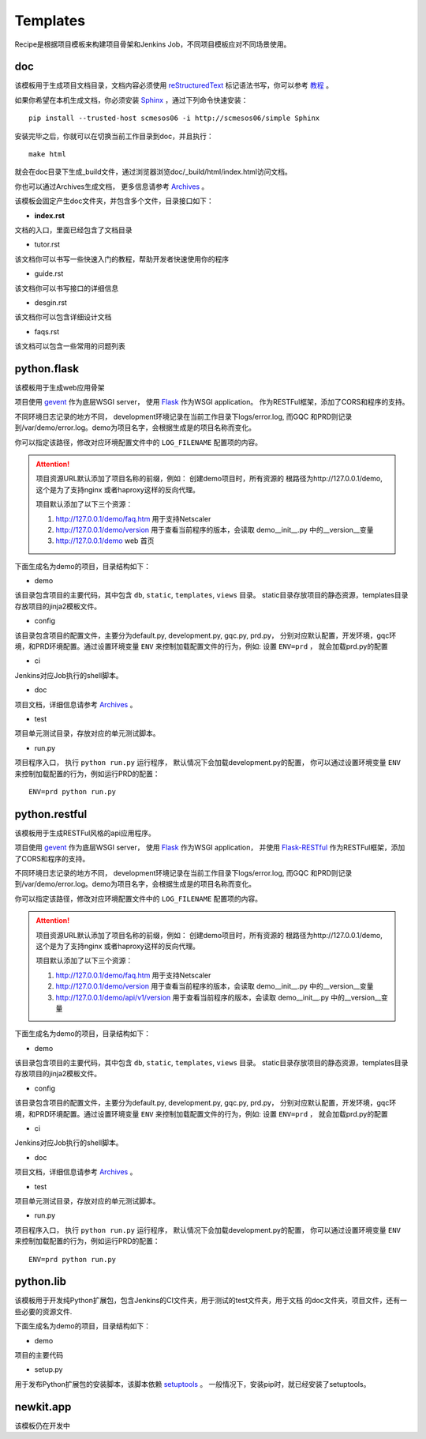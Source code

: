 Templates
=======================
.. |flask| image:: _static/python.flask.png
.. |lib| image:: _static/python.lib.png
.. |doc| image:: _static/doc.png

Recipe是根据项目模板来构建项目骨架和Jenkins Job，不同项目模板应对不同场景使用。

doc
-----------------------------

该模板用于生成项目文档目录，文档内容必须使用	`reStructuredText <http://docutils.sourceforge.net/rst.html>`_
标记语法书写，你可以参考 `教程 <http://www.jianshu.com/p/1885d5570b37>`_ 。

如果你希望在本机生成文档，你必须安装 `Sphinx <http://www.sphinx-doc.org/en/stable/>`_ ，通过下列命令快速安装：

::

	pip install --trusted-host scmesos06 -i http://scmesos06/simple Sphinx

安装完毕之后，你就可以在切换当前工作目录到doc，并且执行：

::

	make html

就会在doc目录下生成_build文件，通过浏览器浏览doc/_build/html/index.html访问文档。

你也可以通过Archives生成文档， 更多信息请参考 `Archives <http://scmesos06/docs/dfis/archives/>`_ 。

该模板会固定产生doc文件夹，并包含多个文件，目录接口如下：

|doc|

- **index.rst**

文档的入口，里面已经包含了文档目录

- tutor.rst

该文档你可以书写一些快速入门的教程，帮助开发者快速使用你的程序

- guide.rst

该文档你可以书写接口的详细信息

- desgin.rst

该文档你可以包含详细设计文档

- faqs.rst

该文档可以包含一些常用的问题列表


python.flask
-----------------------------

该模板用于生成web应用骨架

项目使用 `gevent <http://www.gevent.org/>`_ 作为底层WSGI server，
使用 `Flask <http://flask.pocoo.org/>`_ 作为WSGI application。
作为RESTFul框架，添加了CORS和程序的支持。

不同环境日志记录的地方不同， development环境记录在当前工作目录下logs/error.log,
而GQC 和PRD则记录到/var/demo/error.log。demo为项目名字，会根据生成是的项目名称而变化。

你可以指定该路径，修改对应环境配置文件中的 ``LOG_FILENAME`` 配置项的内容。

.. attention::
	项目资源URL默认添加了项目名称的前缀，例如： 创建demo项目时，所有资源的
	根路径为http://127.0.0.1/demo, 这个是为了支持nginx 或者haproxy这样的反向代理。

	项目默认添加了以下三个资源：

	1. http://127.0.0.1/demo/faq.htm 用于支持Netscaler
	2. http://127.0.0.1/demo/version 用于查看当前程序的版本，会读取 demo\__init__.py 中的__version__变量
	3. http://127.0.0.1/demo web 首页

下面生成名为demo的项目，目录结构如下：

|flask|


- demo

该目录包含项目的主要代码，其中包含 ``db``, ``static``, ``templates``, ``views`` 目录。
static目录存放项目的静态资源，templates目录存放项目的jinja2模板文件。

- config

该目录包含项目的配置文件，主要分为default.py, development.py, gqc.py, prd.py，
分别对应默认配置，开发环境，gqc环境，和PRD环境配置。通过设置环境变量 ``ENV``
来控制加载配置文件的行为，例如: 设置 ``ENV=prd`` ， 就会加载prd.py的配置

- ci

Jenkins对应Job执行的shell脚本。

- doc

项目文档，详细信息请参考 `Archives <http://scmesos06/docs/dfis/archives/>`_ 。

- test

项目单元测试目录，存放对应的单元测试脚本。

- run.py

项目程序入口， 执行 ``python run.py`` 运行程序， 默认情况下会加载development.py的配置，
你可以通过设置环境变量 ``ENV`` 来控制加载配置的行为，例如运行PRD的配置：

::

	ENV=prd python run.py


python.restful
--------------------------------

该模板用于生成RESTFul风格的api应用程序。

项目使用 `gevent <http://www.gevent.org/>`_ 作为底层WSGI server，
使用 `Flask <http://flask.pocoo.org/>`_ 作为WSGI application， 并使用 `Flask-RESTful <https://flask-restful.readthedocs.io/en/latest/>`_
作为RESTFul框架，添加了CORS和程序的支持。

不同环境日志记录的地方不同， development环境记录在当前工作目录下logs/error.log,
而GQC 和PRD则记录到/var/demo/error.log。demo为项目名字，会根据生成是的项目名称而变化。

你可以指定该路径，修改对应环境配置文件中的 ``LOG_FILENAME`` 配置项的内容。

.. attention::
	项目资源URL默认添加了项目名称的前缀，例如： 创建demo项目时，所有资源的
	根路径为http://127.0.0.1/demo, 这个是为了支持nginx 或者haproxy这样的反向代理。

	项目默认添加了以下三个资源：

	1. http://127.0.0.1/demo/faq.htm 用于支持Netscaler
	2. http://127.0.0.1/demo/version 用于查看当前程序的版本，会读取 demo\__init__.py 中的__version__变量
	3. http://127.0.0.1/demo/api/v1/version 用于查看当前程序的版本，会读取 demo\__init__.py 中的__version__变量

下面生成名为demo的项目，目录结构如下：

|flask|

- demo

该目录包含项目的主要代码，其中包含 ``db``, ``static``, ``templates``, ``views`` 目录。
static目录存放项目的静态资源，templates目录存放项目的jinja2模板文件。

- config

该目录包含项目的配置文件，主要分为default.py, development.py, gqc.py, prd.py，
分别对应默认配置，开发环境，gqc环境，和PRD环境配置。通过设置环境变量 ``ENV``
来控制加载配置文件的行为，例如: 设置 ``ENV=prd`` ， 就会加载prd.py的配置

- ci

Jenkins对应Job执行的shell脚本。

- doc

项目文档，详细信息请参考 `Archives <http://scmesos06/docs/dfis/archives/>`_ 。

- test

项目单元测试目录，存放对应的单元测试脚本。

- run.py

项目程序入口， 执行 ``python run.py`` 运行程序， 默认情况下会加载development.py的配置，
你可以通过设置环境变量 ``ENV`` 来控制加载配置的行为，例如运行PRD的配置：

::

	ENV=prd python run.py


python.lib
------------------------------

该模板用于开发纯Python扩展包，包含Jenkins的CI文件夹，用于测试的test文件夹，用于文档
的doc文件夹，项目文件，还有一些必要的资源文件.

下面生成名为demo的项目，目录结构如下：

|lib|

- demo

项目的主要代码

- setup.py

用于发布Python扩展包的安装脚本，该脚本依赖 `setuptools <https://setuptools.readthedocs.io/en/latest/>`_ 。
一般情况下，安装pip时，就已经安装了setuptools。


newkit.app
--------------------------------------

该模板仍在开发中


